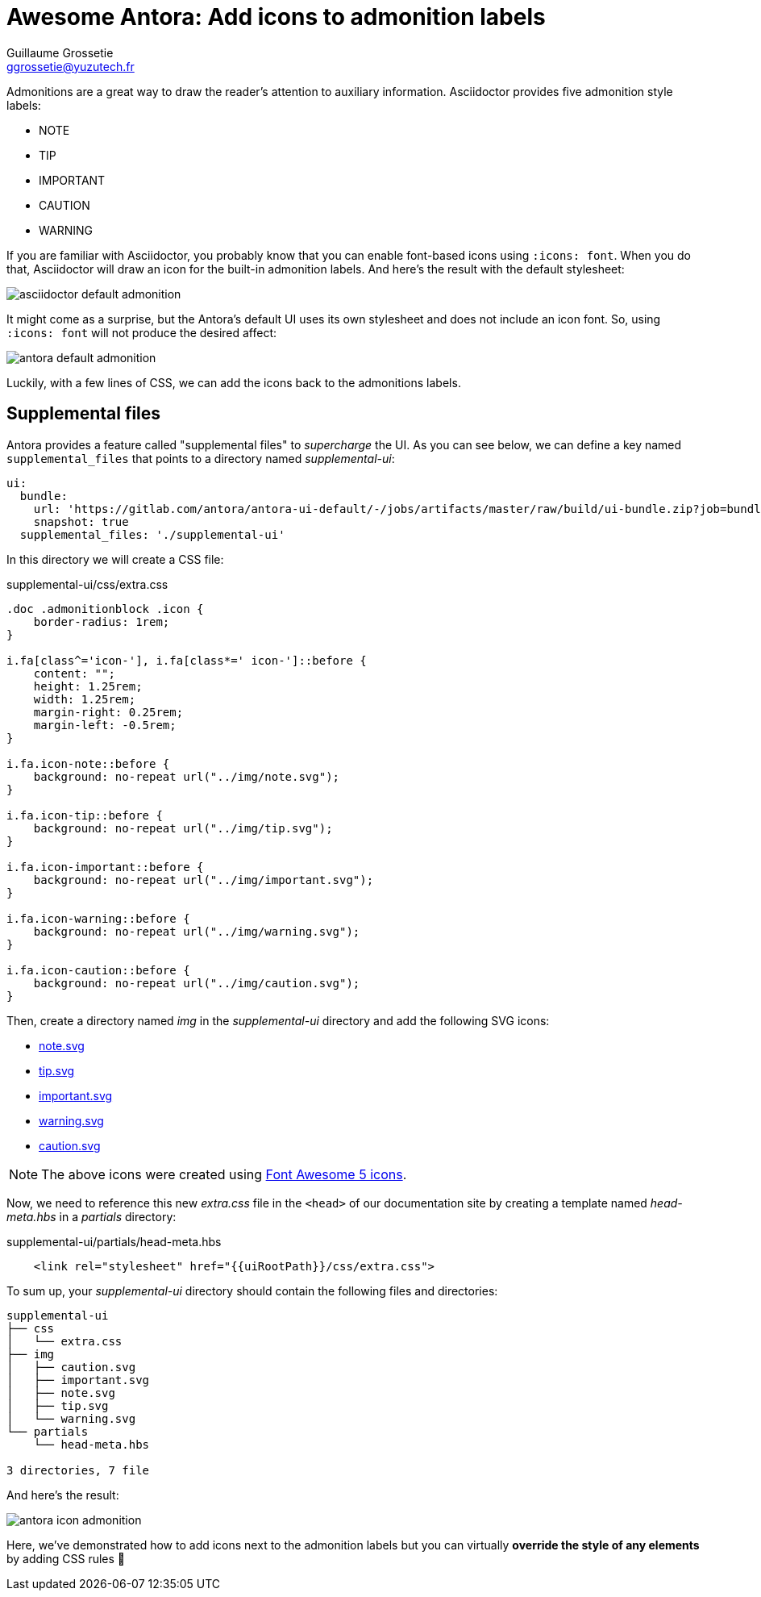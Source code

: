 = Awesome Antora: Add icons to admonition labels
Guillaume Grossetie <ggrossetie@yuzutech.fr>
:page-revdate: 2019-03-05 11:25
:page-author: Guillaume Grossetie
:description: You are using Antora's default UI and you want to add icons next to the admonition labels, look no further!
:page-tags: Antora, Font Awesome
:page-image: come.jpeg
:page-color-primary: #8BB3B2
:page-color-secondary: #C68B45
:uri-fa-icons: https://fontawesome.com/icons

Admonitions are a great way to draw the reader's attention to auxiliary information.
Asciidoctor provides five admonition style labels:

- NOTE
- TIP
- IMPORTANT
- CAUTION
- WARNING

If you are familiar with Asciidoctor, you probably know that you can enable font-based icons using `:icons: font`.
When you do that, Asciidoctor will draw an icon for the built-in admonition labels.
And here's the result with the default stylesheet:

image::asciidoctor-default-admonition.png[align="center"]

It might come as a surprise, but the Antora's default UI uses its own stylesheet and does not include an icon font.
So, using `:icons: font` will not produce the desired affect:

image::antora-default-admonition.png[align="center"]

Luckily, with a few lines of CSS, we can add the icons back to the admonitions labels.

== Supplemental files

Antora provides a feature called "supplemental files" to _supercharge_ the UI.
As you can see below, we can define a key named `supplemental_files` that points to a directory named [.path]_supplemental-ui_:

```yml
ui:
  bundle:
    url: 'https://gitlab.com/antora/antora-ui-default/-/jobs/artifacts/master/raw/build/ui-bundle.zip?job=bundle-stable'
    snapshot: true
  supplemental_files: './supplemental-ui'
```

In this directory we will create a CSS file:

.supplemental-ui/css/extra.css
```css
.doc .admonitionblock .icon {
    border-radius: 1rem;
}

i.fa[class^='icon-'], i.fa[class*=' icon-']::before {
    content: "";
    height: 1.25rem;
    width: 1.25rem;
    margin-right: 0.25rem;
    margin-left: -0.5rem;
}

i.fa.icon-note::before {
    background: no-repeat url("../img/note.svg");
}

i.fa.icon-tip::before {
    background: no-repeat url("../img/tip.svg");
}

i.fa.icon-important::before {
    background: no-repeat url("../img/important.svg");
}

i.fa.icon-warning::before {
    background: no-repeat url("../img/warning.svg");
}

i.fa.icon-caution::before {
    background: no-repeat url("../img/caution.svg");
}
```

Then, create a directory named [.path]_img_ in the [.path]_supplemental-ui_ directory and add the following SVG icons:

- link:{attachmentsdir}/note.svg[note.svg^]
- link:{attachmentsdir}/tip.svg[tip.svg^]
- link:{attachmentsdir}/important.svg[important.svg^]
- link:{attachmentsdir}/warning.svg[warning.svg^]
- link:{attachmentsdir}/caution.svg[caution.svg^]

NOTE: The above icons were created using {uri-fa-icons}[Font Awesome 5 icons].

Now, we need to reference this new [.path]_extra.css_ file in the `<head>` of our documentation site by creating a template named [.path]_head-meta.hbs_ in a [.path]_partials_ directory:

.supplemental-ui/partials/head-meta.hbs
```html
    <link rel="stylesheet" href="{{uiRootPath}}/css/extra.css">
```

To sum up, your [.path]_supplemental-ui_ directory should contain the following files and directories:

```tree
supplemental-ui
├── css
│   └── extra.css
├── img
│   ├── caution.svg
│   ├── important.svg
│   ├── note.svg
│   ├── tip.svg
│   └── warning.svg
└── partials
    └── head-meta.hbs

3 directories, 7 file
```

And here's the result:

image::antora-icon-admonition.png[align="center"]

Here, we've demonstrated how to add icons next to the admonition labels but you can virtually *override the style of any elements* by adding CSS rules 🎨
